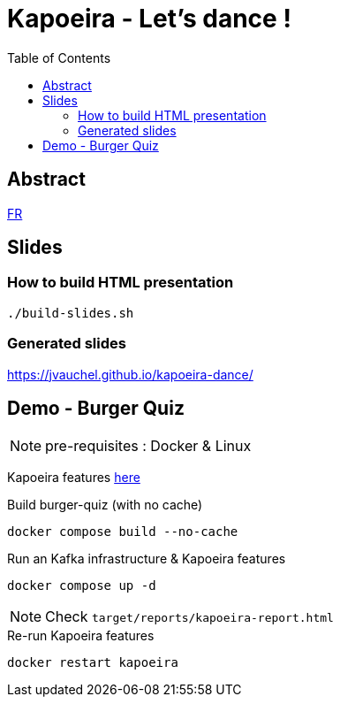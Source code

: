 = Kapoeira - Let's dance !
:toc:
:icons: font

== Abstract 
link:abstract_fr.adoc[FR^]

== Slides
=== How to build HTML presentation
----
./build-slides.sh
----

=== Generated slides
https://jvauchel.github.io/kapoeira-dance/[^]

== Demo - Burger Quiz

NOTE: pre-requisites : Docker & Linux

Kapoeira features link:features[here^]

.Build burger-quiz (with no cache)
[source, bash]
----
docker compose build --no-cache
----

.Run an Kafka infrastructure & Kapoeira features
[source, bash]
----
docker compose up -d
----

NOTE: Check `target/reports/kapoeira-report.html`

.Re-run Kapoeira features
[source, bash]
----
docker restart kapoeira
----
